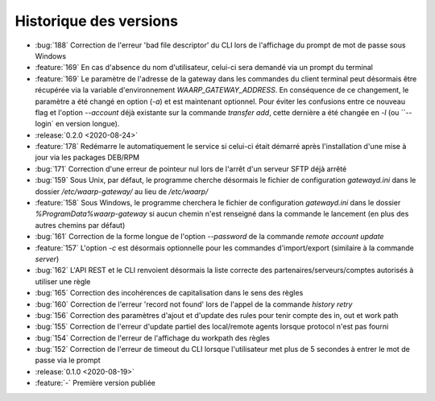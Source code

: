 .. _changelog:

Historique des versions
=======================

* :bug:`188` Correction de l'erreur 'bad file descriptor' du CLI lors de l'affichage du prompt de mot de passe sous Windows
* :feature:`169` En cas d'absence du nom d'utilisateur, celui-ci sera demandé via un prompt du terminal
* :feature:`169` Le paramètre de l'adresse de la gateway dans les commandes du client terminal peut désormais être
  récupérée via la variable d'environnement `WAARP_GATEWAY_ADDRESS`. En conséquence de ce changement, le paramètre a
  été changé en option (`-a`) et est maintenant optionnel. Pour éviter les confusions entre ce nouveau flag et l'option
  `--account` déjà existante sur la commande `transfer add`, cette dernière a été changée en `-l` (ou ``--login`
  en version longue).

* :release:`0.2.0 <2020-08-24>`
* :feature:`178` Redémarre le automatiquement le service si celui-ci était
  démarré après l'installation d'une mise à jour via les packages DEB/RPM
* :bug:`171` Correction d'une erreur de pointeur nul lors de l'arrêt d'un serveur SFTP déjà arrêté
* :bug:`159` Sous Unix, par défaut, le programme cherche désormais le fichier de configuration `gatewayd.ini` dans le dossier `/etc/waarp-gateway/` au lieu de `/etc/waarp/`
* :feature:`158` Sous Windows, le programme cherchera le fichier de configuration `gatewayd.ini` dans le dossier `%ProgramData%\waarp-gateway` si aucun chemin n'est renseigné dans la commande le lancement (en plus des autres chemins par défaut)
* :bug:`161` Correction de la forme longue de l'option `--password` de la commande `remote account update`
* :feature:`157` L'option `-c` est désormais optionnelle pour les commandes d'import/export (similaire à la commande `server`)
* :bug:`162` L'API REST et le CLI renvoient désormais la liste correcte des partenaires/serveurs/comptes autorisés à utiliser une règle
* :bug:`165` Correction des incohérences de capitalisation dans le sens des règles
* :bug:`160` Correction de l'erreur 'record not found' lors de l'appel de la commande `history retry`
* :bug:`156` Correction des paramètres d'ajout et d'update des rules pour tenir compte des in, out et work path
* :bug:`155` Correction de l'erreur d'update partiel des local/remote agents lorsque protocol n'est pas fourni
* :bug:`154` Correction de l'erreur de l'affichage du workpath des règles
* :bug:`152` Correction de l'erreur de timeout du CLI lorsque l'utilisateur met plus de 5 secondes à entrer le mot de passe via le prompt

* :release:`0.1.0 <2020-08-19>`
* :feature:`-` Première version publiée

